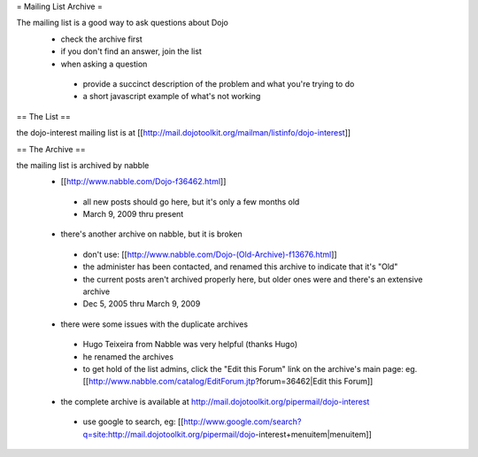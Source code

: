 = Mailing List Archive =

The mailing list is a good way to ask questions about Dojo
 * check the archive first
 * if you don't find an answer, join the list
 * when asking a question
  * provide a succinct description of the problem and what you're trying to do
  * a short javascript example of what's not working

== The List ==

the dojo-interest mailing list is at [[http://mail.dojotoolkit.org/mailman/listinfo/dojo-interest]]

== The Archive ==


the mailing list is archived by nabble
 * [[http://www.nabble.com/Dojo-f36462.html]]
  * all new posts should go here, but it's only a few months old
  * March 9, 2009 thru present
 * there's another archive on nabble, but it is broken
  * don't use: [[http://www.nabble.com/Dojo-(Old-Archive)-f13676.html]]
  * the administer has been contacted, and renamed this archive to indicate that it's "Old"
  * the current posts aren't archived properly here, but older ones were and there's an extensive archive
  * Dec 5, 2005 thru March 9, 2009
 * there were some issues with the duplicate archives
  * Hugo Teixeira from Nabble was very helpful (thanks Hugo)
  * he renamed the archives
  * to get hold of the list admins, click the "Edit this Forum" link on the archive's main page: eg. [[http://www.nabble.com/catalog/EditForum.jtp?forum=36462|Edit this Forum]]
 * the complete archive is available at http://mail.dojotoolkit.org/pipermail/dojo-interest
  * use google to search, eg: [[http://www.google.com/search?q=site:http://mail.dojotoolkit.org/pipermail/dojo-interest+menuitem|menuitem]]
